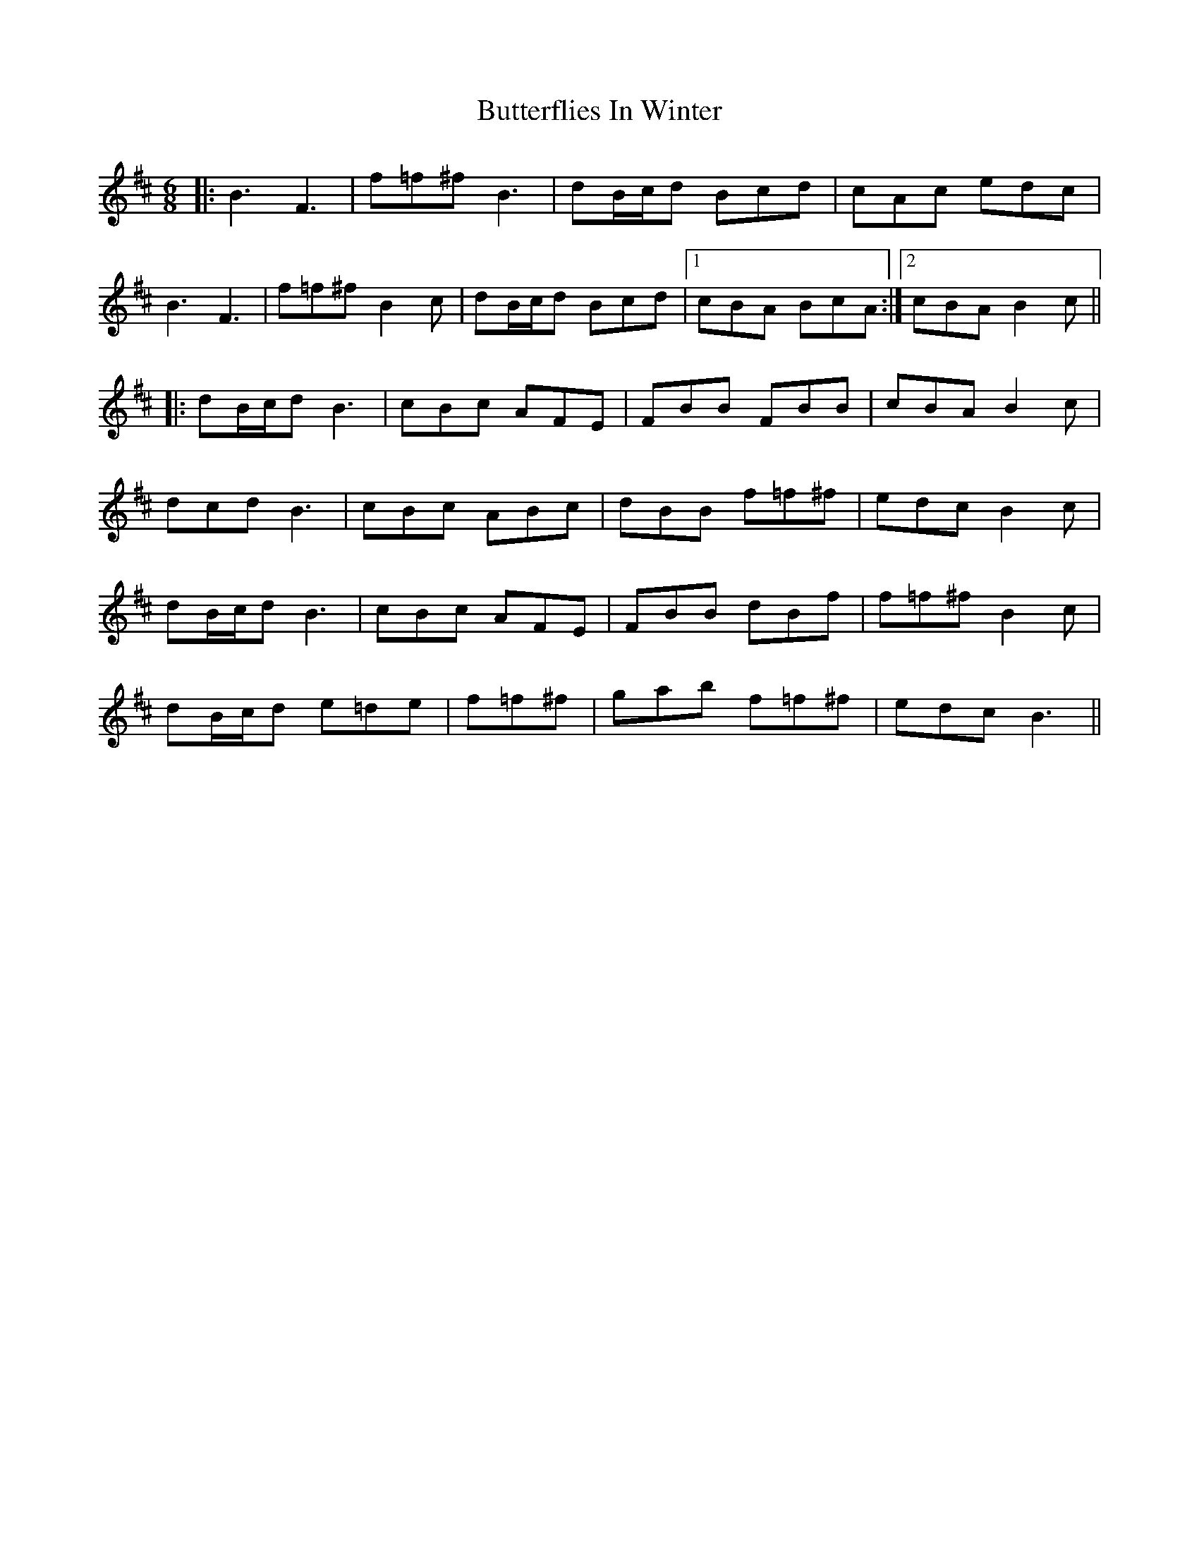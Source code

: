 X: 5626
T: Butterflies In Winter
R: jig
M: 6/8
K: Bminor
|:B3F3|f=f^f B3|dB/c/d Bcd|cAc edc|
B3F3|f=f^f B2c|dB/c/d Bcd|1 cBA BcA:|2 cBA B2c||
|:dB/c/d B3|cBc AFE|FBB FBB|cBA B2c|
dcd B3|cBc ABc|dBB f=f^f|edc B2c|
dB/c/d B3|cBc AFE|FBB dBf|f=f^f B2c|
dB/c/d e=de|f=f^f|gab f=f^f|edc B3||

